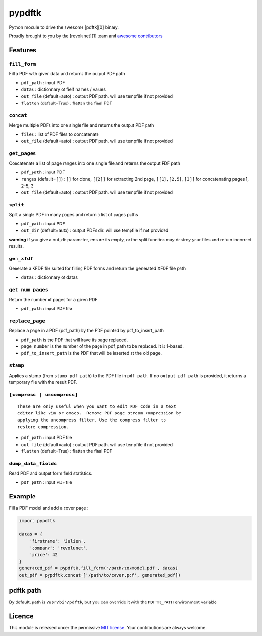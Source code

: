 pypdftk |pypi| |travis| |githubactions|
===========================================

Python module to drive the awesome [pdftk][0] binary.

Proudly brought to you by the [revolunet][1] team and `awesome
contributors`_

Features
--------

``fill_form``
~~~~~~~~~~~~~

Fill a PDF with given data and returns the output PDF path

-  ``pdf_path`` : input PDF
-  ``datas`` : dictionnary of fielf names / values
-  ``out_file`` (default=auto) : output PDF path. will use tempfile if
   not provided
-  ``flatten`` (default=True) : flatten the final PDF

``concat``
~~~~~~~~~~

Merge multiple PDFs into one single file and returns the output PDF path

-  ``files`` : list of PDF files to concatenate
-  ``out_file`` (default=auto) : output PDF path. will use tempfile if
   not provided

``get_pages``
~~~~~~~~~~~~~

Concatenate a list of page ranges into one single file and returns the
output PDF path

-  ``pdf_path`` : input PDF
-  ``ranges`` (default=\ ``[]``) : ``[]`` for clone, ``[[2]]`` for
   extracting 2nd page, ``[[1],[2,5],[3]]`` for concatenating pages 1,
   2-5, 3
-  ``out_file`` (default=auto) : output PDF path. will use tempfile if
   not provided

``split``
~~~~~~~~~

Split a single PDF in many pages and return a list of pages paths

-  ``pdf_path`` : input PDF
-  ``out_dir`` (default=auto) : output PDFs dir. will use tempfile if
   not provided

**warning** if you give a out_dir parameter, ensure its empty, or the
split function may destroy your files and return incorrect results.

``gen_xfdf``
~~~~~~~~~~~~

Generate a XFDF file suited for filling PDF forms and return the
generated XFDF file path

-  ``datas`` : dictionnary of datas

``get_num_pages``
~~~~~~~~~~~~~~~~~

Return the number of pages for a given PDF

-  ``pdf_path`` : input PDF file

``replace_page``
~~~~~~~~~~~~~~~~

Replace a page in a PDF (pdf_path) by the PDF pointed by
pdf_to_insert_path.

-  ``pdf_path`` is the PDF that will have its page replaced.
-  ``page_number`` is the number of the page in pdf_path to be replaced.
   It is 1-based.
-  ``pdf_to_insert_path`` is the PDF that will be inserted at the old
   page.

``stamp``
~~~~~~~~~

Applies a stamp (from ``stamp_pdf_path``) to the PDF file in
``pdf_path``. If no ``output_pdf_path`` is provided, it returns a
temporary file with the result PDF.

``[compress | uncompress]``
~~~~~~~~~~~~~~~~~~~~~~~~~~~

::

   These are only useful when you want to edit PDF code in a text
   editor like vim or emacs.  Remove PDF page stream compression by
   applying the uncompress filter. Use the compress filter to
   restore compression.

-  ``pdf_path`` : input PDF file
-  ``out_file`` (default=auto) : output PDF path. will use tempfile if
   not provided
-  ``flatten`` (default=True) : flatten the final PDF

``dump_data_fields``
~~~~~~~~~~~~~~~~~~~~

Read PDF and output form field statistics.

-  ``pdf_path`` : input PDF file


Example
-------

Fill a PDF model and add a cover page :

.. code:: python

   import pypdftk

   datas = {
       'firstname': 'Julien',
       'company': 'revolunet',
       'price': 42
   }
   generated_pdf = pypdftk.fill_form('/path/to/model.pdf', datas)
   out_pdf = pypdftk.concat(['/path/to/cover.pdf', generated_pdf])

pdftk path
----------

By default, path is ``/usr/bin/pdftk``, but you can override it with the
``PDFTK_PATH`` environment variable

Licence
-------

This module is released under the permissive `MIT license`_. Your
contributions are always welcome.

.. _pdftk: http://www.pdflabs.com/tools/pdftk-the-pdf-toolkit/
.. _revolunet: http://revolunet.com
.. _awesome contributors: https://github.com/revolunet/pypdftk/graphs/contributors
.. _MIT license: http://revolunet.mit-license.org

.. |pypi| image:: https://img.shields.io/pypi/v/pypdftk
   :target: https://pypi.org/project/pypdftk/
.. |travis| image:: https://travis-ci.org/yguarata/pypdftk.svg?branch=master
   :target: https://travis-ci.org/yguarata/pypdftk
.. |githubactions| image:: https://github.com/revolunet/pypdftk/actions/workflows/quality.yml/badge.svg
